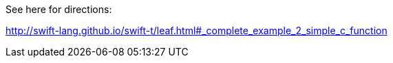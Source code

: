 
See here for directions:

http://swift-lang.github.io/swift-t/leaf.html#_complete_example_2_simple_c_function
